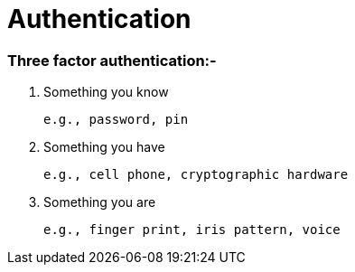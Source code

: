 = Authentication

=== Three factor authentication:-
	1. Something you know
  
		e.g., password, pin
    
	2. Something you have
		
    e.g., cell phone, cryptographic hardware
    
	3. Something you are
    
    e.g., finger print, iris pattern, voice
